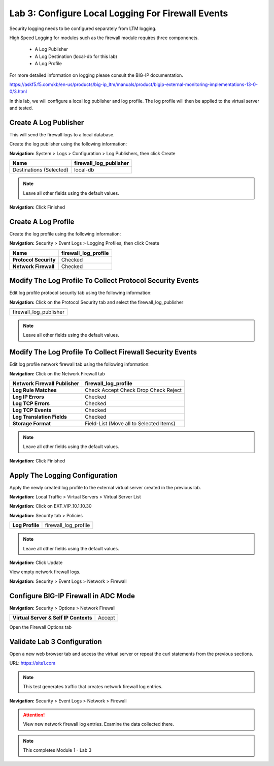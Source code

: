 Lab 3: Configure Local Logging For Firewall Events
==================================================

Security logging needs to be configured separately from LTM logging. 

High Speed Logging for modules such as the firewall module requires three componenets.

  - A Log Publisher
  - A Log Destination (local-db for this lab)
  - A Log Profile

For more detailed information on logging please consult the BIG-IP documentation.

https://askf5.f5.com/kb/en-us/products/big-ip_ltm/manuals/product/bigip-external-monitoring-implementations-13-0-0/3.html

In this lab, we will configure a local log publisher and log profile. The
log profile will then be applied to the virtual server and tested.


Create A Log Publisher
----------------------

This will send the firewall logs to a local database.

Create the log publisher using the following information:

**Navigation:** System > Logs > Configuration > Log Publishers, then click
Create

+-------------------------------+----------------------------+
| **Name**                      | firewall\_log\_publisher   |
+===============================+============================+
| Destinations (Selected)       | local-db                   |
+-------------------------------+----------------------------+

|image24|

.. NOTE:: Leave all other fields using the default values.

**Navigation:** Click Finished

Create A Log Profile
--------------------

Create the log profile using the following information:

**Navigation:** Security > Event Logs > Logging Profiles, then click Create

+-------------------------+--------------------------+
| **Name**                | firewall\_log\_profile   |
+=========================+==========================+
| **Protocol Security**   | Checked                  |
+-------------------------+--------------------------+
| **Network Firewall**    | Checked                  |
+-------------------------+--------------------------+

Modify The Log Profile To Collect Protocol Security Events
----------------------------------------------------------

Edit log profile protocol security tab using the following information:

**Navigation:** Click on the Protocol Security tab and select the firewall_log_publisher

+----------------------------+
| firewall\_log\_publisher   |
+----------------------------+

|image25|

.. NOTE:: Leave all other fields using the default values.

Modify The Log Profile To Collect Firewall Security Events
----------------------------------------------------------

Edit log profile network firewall tab using the following information:

**Navigation:** Click on the Network Firewall tab

+----------------------------------+-------------------------------------------+
| **Network Firewall Publisher**   | firewall\_log\_profile                    |
+==================================+===========================================+
| **Log Rule Matches**             | Check Accept                              |
|                                  | Check Drop                                |
|                                  | Check Reject                              |
+----------------------------------+-------------------------------------------+
| **Log IP Errors**                | Checked                                   |
+----------------------------------+-------------------------------------------+
| **Log TCP Errors**               | Checked                                   |
+----------------------------------+-------------------------------------------+
| **Log TCP Events**               | Checked                                   |
+----------------------------------+-------------------------------------------+
| **Log Translation Fields**       | Checked                                   |
+----------------------------------+-------------------------------------------+
| **Storage Format**               | Field-List (Move all to Selected Items)   |
+----------------------------------+-------------------------------------------+

    |image26|

.. NOTE:: Leave all other fields using the default values.

**Navigation:** Click Finished

Apply The Logging Configuration
-------------------------------

Apply the newly created log profile to the external virtual server created in the previous lab.

**Navigation:** Local Traffic > Virtual Servers > Virtual Server List

**Navigation:** Click on EXT_VIP_10.1.10.30

**Navigation:** Security tab > Policies

+-------------------+--------------------------+
| **Log Profile**   | firewall\_log\_profile   |
+-------------------+--------------------------+


|image27|

.. NOTE:: Leave all other fields using the default values.

**Navigation:** Click Update

View empty network firewall logs.

**Navigation:** Security > Event Logs > Network > Firewall

|image28|


Configure BIG-IP Firewall in ADC Mode
-------------------------------------

**Navigation:** Security > Options > Network Firewall 

+-----------------------------------------+---------+
| **Virtual Server & Self IP Contexts**   | Accept  |
+-----------------------------------------+---------+

|image251|

Open the Firewall Options tab



Validate Lab 3 Configuration
----------------------------

Open a new web browser tab and access the virtual server or repeat the
curl statements from the previous sections.

URL: https://site1.com

.. NOTE:: This test generates traffic that creates network firewall log entries.

**Navigation:** Security > Event Logs > Network > Firewall

|image29|

.. ATTENTION:: View new network firewall log entries. Examine the data collected there.

.. NOTE:: This completes Module 1 - Lab 3




.. |image24| image:: /_static/class2/image26.png
   :width: 7.05278in
   :height: 2.93819in
.. |image25| image:: /_static/class2/image27.png
   :width: 7.04444in
   :height: 2.53958in
.. |image26| image:: /_static/class2/image28.png
   :width: 4.83169in
   :height: 5.41497in
.. |image27| image:: /_static/class2/image29.png
   :width: 7.04167in
   :height: 5.88889in
.. |image28| image:: /_static/class2/image30.png
   :width: 7.25278in
   :height: 1.01170in
.. |image29| image:: /_static/class2/image31.jpeg
   :width: 6.73811in
   :height: 1.69444in
.. |image251| image:: /_static/class2/image251.jpeg
   :width: 3.73811in
   :height: 1.69444in
